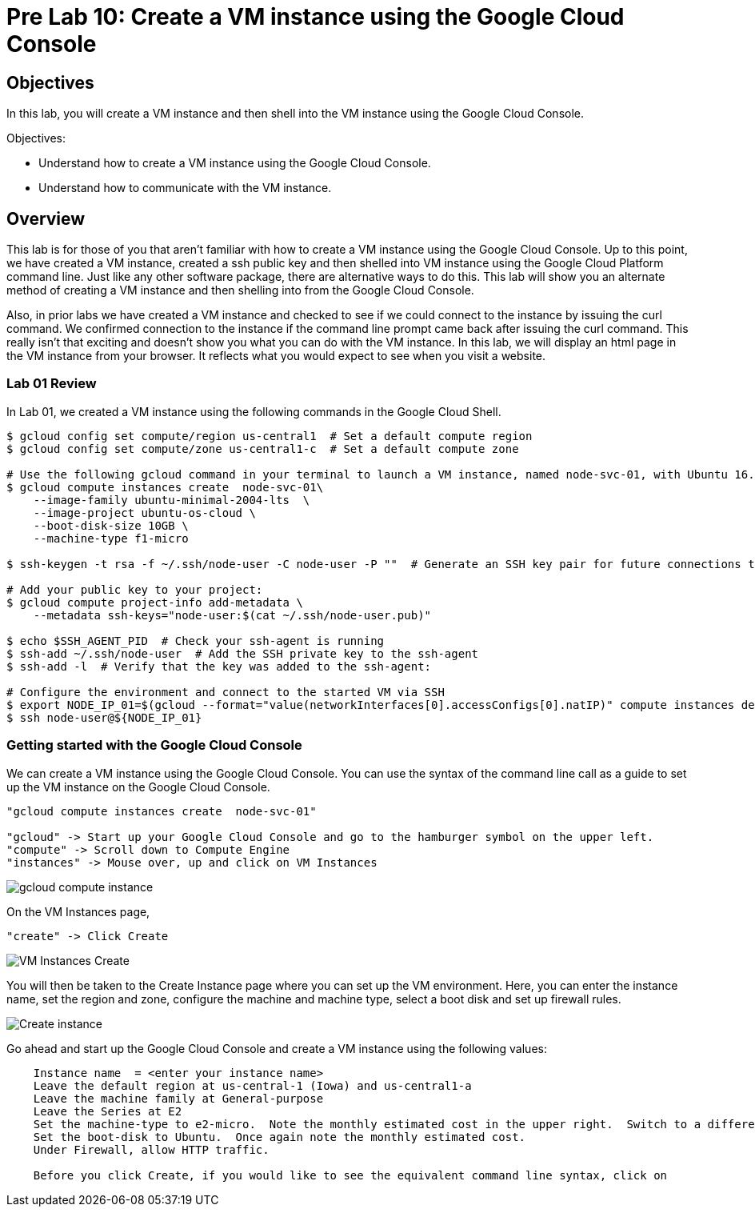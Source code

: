 = Pre Lab 10: Create a VM instance using the Google Cloud Console

== Objectives

In this lab, you will create a VM instance and then shell into the VM instance using the Google Cloud Console.

Objectives:

* Understand how to create a VM instance using the Google Cloud Console.
* Understand how to communicate with the VM instance.

== Overview

This lab is for those of you that aren't familiar with how to create a VM instance using the Google Cloud Console. Up to this point, we have created a VM instance, created a ssh public key and then shelled into VM instance using the Google Cloud Platform command line.  Just like any other software package, there are alternative ways to do this.  This lab will show you an alternate method of creating a VM instance and then shelling into from the Google Cloud Console.

Also, in prior labs we have created a VM instance and checked to see if we could connect to the instance by issuing the curl command.  We confirmed connection to the instance if the command line prompt came back after issuing the curl command.  This really isn't that exciting and doesn't show you what you can do with the VM instance.  In this lab, we will display an html page in the VM instance from your browser.  It reflects what you would expect to see when you visit a website.

=== Lab 01 Review

In Lab 01, we created a VM instance using the following commands in the Google Cloud Shell.

[source,bash]
----
$ gcloud config set compute/region us-central1  # Set a default compute region
$ gcloud config set compute/zone us-central1-c  # Set a default compute zone

# Use the following gcloud command in your terminal to launch a VM instance, named node-svc-01, with Ubuntu 16.04 distro:
$ gcloud compute instances create  node-svc-01\
    --image-family ubuntu-minimal-2004-lts  \
    --image-project ubuntu-os-cloud \
    --boot-disk-size 10GB \
    --machine-type f1-micro

$ ssh-keygen -t rsa -f ~/.ssh/node-user -C node-user -P ""  # Generate an SSH key pair for future connections to the VM instance

# Add your public key to your project:
$ gcloud compute project-info add-metadata \
    --metadata ssh-keys="node-user:$(cat ~/.ssh/node-user.pub)"

$ echo $SSH_AGENT_PID  # Check your ssh-agent is running
$ ssh-add ~/.ssh/node-user  # Add the SSH private key to the ssh-agent
$ ssh-add -l  # Verify that the key was added to the ssh-agent:

# Configure the environment and connect to the started VM via SSH 
$ export NODE_IP_01=$(gcloud --format="value(networkInterfaces[0].accessConfigs[0].natIP)" compute instances describe node-svc-01)
$ ssh node-user@${NODE_IP_01}
----


=== Getting started with the Google Cloud Console

We can create a VM instance using the Google Cloud Console.  You can use the syntax of the command line call as a guide to set up the VM instance on the Google Cloud Console. 

[source,bash]
----
"gcloud compute instances create  node-svc-01"

"gcloud" -> Start up your Google Cloud Console and go to the hamburger symbol on the upper left.
"compute" -> Scroll down to Compute Engine
"instances" -> Mouse over, up and click on VM Instances
----

image::gcloud_compute_instance.png[]


On the VM Instances page,


[source,bash]
----
"create" -> Click Create
----


image::VM_Instances_Create.png[]


You will then be taken to the Create Instance page where you can set up the VM environment.  Here, you can enter the instance name, set the region and zone, configure the machine and machine type, select a boot disk and set up firewall rules.


image::Create_instance.png[]


Go ahead and start up the Google Cloud Console and create a VM instance using the following values:

[source,bash]
----
    Instance name  = <enter your instance name>    
    Leave the default region at us-central-1 (Iowa) and us-central1-a
    Leave the machine family at General-purpose
    Leave the Series at E2
    Set the machine-type to e2-micro.  Note the monthly estimated cost in the upper right.  Switch to a different machine-type and note the new estimated cost
    Set the boot-disk to Ubuntu.  Once again note the monthly estimated cost.
    Under Firewall, allow HTTP traffic.
    
    Before you click Create, if you would like to see the equivalent command line syntax, click on 
    
    
    
    
    
    
    
----

